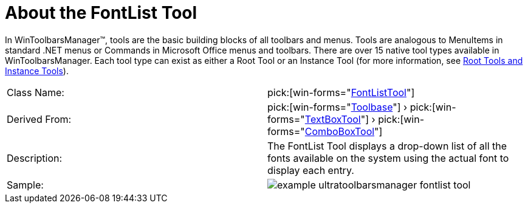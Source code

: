 ﻿////

|metadata|
{
    "name": "wintoolbarsmanager-fontlist-about-the-fontlist-tool",
    "controlName": ["WinToolbarsManager"],
    "tags": ["Getting Started"],
    "guid": "{13C6C7FA-CD5A-44F9-AF8E-8E02B953554D}",  
    "buildFlags": [],
    "createdOn": "0001-01-01T00:00:00Z"
}
|metadata|
////

= About the FontList Tool

In WinToolbarsManager™, tools are the basic building blocks of all toolbars and menus. Tools are analogous to MenuItems in standard .NET menus or Commands in Microsoft Office menus and toolbars. There are over 15 native tool types available in WinToolbarsManager. Each tool type can exist as either a Root Tool or an Instance Tool (for more information, see link:wintoolbarsmanager-terms-and-concepts.html[Root Tools and Instance Tools]).

[cols="a,a"]
|====
|Class Name:
| pick:[win-forms="link:{ApiPlatform}win.ultrawintoolbars{ApiVersion}~infragistics.win.ultrawintoolbars.fontlisttool.html[FontListTool]"] 

|Derived From:
| pick:[win-forms="link:{ApiPlatform}win.ultrawintoolbars{ApiVersion}~infragistics.win.ultrawintoolbars.toolbase.html[Toolbase]"] › pick:[win-forms="link:{ApiPlatform}win.ultrawintoolbars{ApiVersion}~infragistics.win.ultrawintoolbars.textboxtool.html[TextBoxTool]"] › pick:[win-forms="link:{ApiPlatform}win.ultrawintoolbars{ApiVersion}~infragistics.win.ultrawintoolbars.comboboxtool.html[ComboBoxTool]"] 

|Description:
|The FontList Tool displays a drop-down list of all the fonts available on the system using the actual font to display each entry.

|Sample:
|image::Images\WinToolbarsManager_About_Tools_05.png[example ultratoolbarsmanager fontlist tool] 

|====